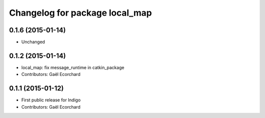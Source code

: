 ^^^^^^^^^^^^^^^^^^^^^^^^^^^^^^^
Changelog for package local_map
^^^^^^^^^^^^^^^^^^^^^^^^^^^^^^^

0.1.6 (2015-01-14)
------------------
* Unchanged

0.1.2 (2015-01-14)
------------------
* local_map: fix message_runtime in catkin_package
* Contributors: Gaël Ecorchard

0.1.1 (2015-01-12)
------------------
* First public release for Indigo
* Contributors: Gaël Ecorchard
